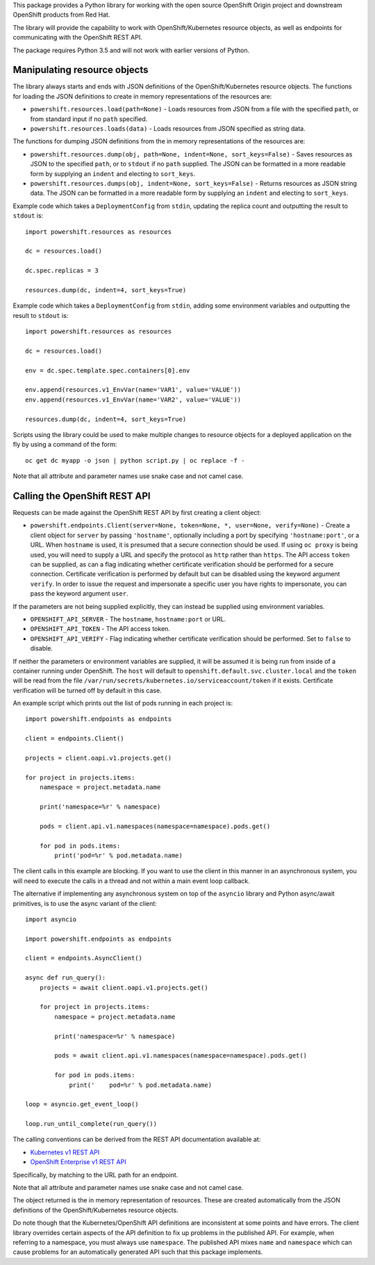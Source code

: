 This package provides a Python library for working with the open source
OpenShift Origin project and downstream OpenShift products from Red Hat.

The library will provide the capability to work with OpenShift/Kubernetes
resource objects, as well as endpoints for communicating with the OpenShift
REST API.

The package requires Python 3.5 and will not work with earlier versions
of Python.

Manipulating resource objects
-----------------------------

The library always starts and ends with JSON definitions of the
OpenShift/Kubernetes resource objects. The functions for loading the JSON
definitions to create in memory representations of the resources are:

* ``powershift.resources.load(path=None)`` - Loads resources from JSON from
  a file with the specified ``path``, or from standard input if no ``path``
  specified.

* ``powershift.resources.loads(data)`` - Loads resources from JSON
  specified as string data.

The functions for dumping JSON definitions from the in memory
representations of the resources are:

* ``powershift.resources.dump(obj, path=None, indent=None, sort_keys=False)`` -
  Saves resources as JSON to the specified ``path``, or to ``stdout`` if no
  ``path`` supplied. The JSON can be formatted in a more readable form by
  supplying an ``indent`` and electing to ``sort_keys``.

* ``powershift.resources.dumps(obj, indent=None, sort_keys=False)`` -
  Returns resources as JSON string data. The JSON can be formatted in a
  more readable form by supplying an ``indent`` and electing to
  ``sort_keys``.

Example code which takes a ``DeploymentConfig`` from ``stdin``, updating
the replica count and outputting the result to ``stdout`` is::

    import powershift.resources as resources

    dc = resources.load()

    dc.spec.replicas = 3

    resources.dump(dc, indent=4, sort_keys=True)

Example code which takes a ``DeploymentConfig`` from ``stdin``, adding some
environment variables and outputting the result to ``stdout`` is::

    import powershift.resources as resources

    dc = resources.load()

    env = dc.spec.template.spec.containers[0].env

    env.append(resources.v1_EnvVar(name='VAR1', value='VALUE'))
    env.append(resources.v1_EnvVar(name='VAR2', value='VALUE'))

    resources.dump(dc, indent=4, sort_keys=True)

Scripts using the library could be used to make multiple changes to
resource objects for a deployed application on the fly by using a command
of the form::

    oc get dc myapp -o json | python script.py | oc replace -f -

Note that all attribute and parameter names use snake case and not camel case.

Calling the OpenShift REST API
------------------------------

Requests can be made against the OpenShift REST API by first creating a
client object:

* ``powershift.endpoints.Client(server=None, token=None, *, user=None, verify=None)`` -
  Create a client object for ``server`` by passing ``'hostname'``,
  optionally including a port by specifying ``'hostname:port'``, or a URL.
  When ``hostname`` is used, it is presumed that a secure connection should
  be used. If using ``oc proxy`` is being used, you will need to supply a
  URL and specify the protocol as ``http`` rather than ``https``. The API
  access ``token`` can be supplied, as can a flag indicating whether
  certificate verification should be performed for a secure connection.
  Certificate verification is performed by default but can be disabled
  using the keyword argument ``verify``. In order to issue the request and
  impersonate a specific user you have rights to impersonate, you can pass
  the keyword argument ``user``.

If the parameters are not being supplied explicitly, they can instead be
supplied using environment variables.

* ``OPENSHIFT_API_SERVER`` - The ``hostname``, ``hostname:port`` or URL.

* ``OPENSHIFT_API_TOKEN`` - The API access token.

* ``OPENSHIFT_API_VERIFY`` - Flag indicating whether certificate
  verification should be performed. Set to ``false`` to disable.

If neither the parameters or environment variables are supplied, it will be
assumed it is being run from inside of a container running under OpenShift.
The ``host`` will default to ``openshift.default.svc.cluster.local`` and
the ``token`` will be read from the file
``/var/run/secrets/kubernetes.io/serviceaccount/token`` if it exists.
Certificate verification will be turned off by default in this case.

An example script which prints out the list of pods running in each project
is::

    import powershift.endpoints as endpoints

    client = endpoints.Client()

    projects = client.oapi.v1.projects.get()

    for project in projects.items:
        namespace = project.metadata.name

        print('namespace=%r' % namespace)

        pods = client.api.v1.namespaces(namespace=namespace).pods.get()

        for pod in pods.items:
            print('pod=%r' % pod.metadata.name)

The client calls in this example are blocking. If you want to use the
client in this manner in an asynchronous system, you will need to execute
the calls in a thread and not within a main event loop callback.

The alternative if implementing any asynchronous system on top of the
``asyncio`` library and Python async/await primitives, is to use the async
variant of the client::

    import asyncio

    import powershift.endpoints as endpoints

    client = endpoints.AsyncClient()

    async def run_query():
        projects = await client.oapi.v1.projects.get()

        for project in projects.items:
            namespace = project.metadata.name

            print('namespace=%r' % namespace)

            pods = await client.api.v1.namespaces(namespace=namespace).pods.get()

            for pod in pods.items:
                print('    pod=%r' % pod.metadata.name)

    loop = asyncio.get_event_loop()

    loop.run_until_complete(run_query())

The calling conventions can be derived from the REST API documentation
available at:

* `Kubernetes v1 REST API`_
* `OpenShift Enterprise v1 REST API`_

.. _`Kubernetes v1 REST API`: https://docs.openshift.com/enterprise/latest/rest_api/kubernetes_v1.html
.. _`OpenShift Enterprise v1 REST API`: https://docs.openshift.com/enterprise/latest/rest_api/openshift_v1.html

Specifically, by matching to the URL path for an endpoint.

Note that all attribute and parameter names use snake case and not camel
case.

The object returned is the in memory representation of resources. These are
created automatically from the JSON definitions of the OpenShift/Kubernetes
resource objects.

Do note though that the Kubernetes/OpenShift API definitions are
inconsistent at some points and have errors. The client library overrides
certain aspects of the API definition to fix up problems in the published
API. For example, when referring to a namespace, you must always use
``namespace``. The published API mixes ``name`` and ``namespace`` which can
cause problems for an automatically generated API such that this package
implements.
